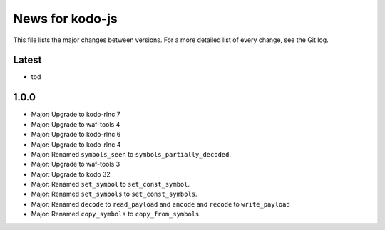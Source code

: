 News for kodo-js
================

This file lists the major changes between versions. For a more detailed list of
every change, see the Git log.

Latest
------
* tbd

1.0.0
-----
* Major: Upgrade to kodo-rlnc 7
* Major: Upgrade to waf-tools 4
* Major: Upgrade to kodo-rlnc 6
* Major: Upgrade to kodo-rlnc 4
* Major: Renamed ``symbols_seen`` to ``symbols_partially_decoded``.
* Major: Upgrade to waf-tools 3
* Major: Upgrade to kodo 32
* Major: Renamed ``set_symbol`` to ``set_const_symbol``.
* Major: Renamed ``set_symbols`` to ``set_const_symbols``.
* Major: Renamed ``decode`` to ``read_payload`` and ``encode`` and ``recode``
  to ``write_payload``
* Major: Renamed ``copy_symbols`` to ``copy_from_symbols``
